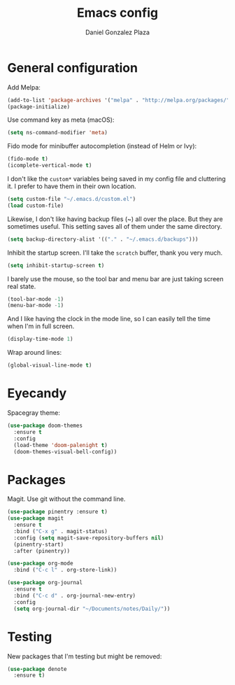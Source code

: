 #+TITLE: Emacs config
#+AUTHOR: Daniel Gonzalez Plaza

* General configuration

Add Melpa:

#+BEGIN_SRC emacs-lisp
  (add-to-list 'package-archives '("melpa" . "http://melpa.org/packages/"))
  (package-initialize)
#+END_SRC

Use command key as meta (macOS):
#+BEGIN_SRC emacs-lisp
  (setq ns-command-modifier 'meta)
#+END_SRC

Fido mode for minibuffer autocompletion (instead of Helm or Ivy):
#+BEGIN_SRC emacs-lisp
(fido-mode t)
(icomplete-vertical-mode t)
#+END_SRC

I don't like the ~custom*~ variables being saved in my config file and cluttering it. I prefer to have them in their own location.
#+BEGIN_SRC emacs-lisp
  (setq custom-file "~/.emacs.d/custom.el")
  (load custom-file)
#+END_SRC

Likewise, I don't like having backup files (~) all over the place. But they are sometimes useful. This setting saves all of them under the same directory.
#+BEGIN_SRC emacs-lisp
  (setq backup-directory-alist '(("." . "~/.emacs.d/backups")))
#+END_SRC

Inhibit the startup screen. I'll take the ~scratch~ buffer, thank you very much.
#+BEGIN_SRC emacs-lisp
  (setq inhibit-startup-screen t)
#+END_SRC

I barely use the mouse, so the tool bar and menu bar are just taking screen real state.

#+BEGIN_SRC emacs-lisp
  (tool-bar-mode -1)
  (menu-bar-mode -1)
#+END_SRC

And I like having the clock in the mode line, so I can easily tell the time when I'm in full screen.

#+BEGIN_SRC emacs-lisp
  (display-time-mode 1)
#+END_SRC

Wrap around lines:
#+BEGIN_SRC emacs-lisp
  (global-visual-line-mode t)
#+END_SRC

* Eyecandy
Spacegray theme:
#+BEGIN_SRC emacs-lisp
  (use-package doom-themes
    :ensure t
    :config
    (load-theme 'doom-palenight t)
    (doom-themes-visual-bell-config))
#+END_SRC

* Packages
Magit. Use git without the command line.

#+BEGIN_SRC emacs-lisp
  (use-package pinentry :ensure t)
  (use-package magit
    :ensure t
    :bind ("C-x g" . magit-status)
    :config (setq magit-save-repository-buffers nil)
    (pinentry-start)
    :after (pinentry))
#+END_SRC

#+BEGIN_SRC emacs-lisp
  (use-package org-mode
    :bind ("C-c l" . org-store-link))
#+END_SRC

#+BEGIN_SRC emacs-lisp
  (use-package org-journal
    :ensure t
    :bind ("C-c d" . org-journal-new-entry)
    :config
    (setq org-journal-dir "~/Documents/notes/Daily/"))
#+END_SRC
#    (setq  dgp/org-journal-daily-template (concat "** Hourly\n"))
#    (setq org-journal-date-format (concat "%A, %x \n" dgp/org-journal-daily-template))

* Testing
New packages that I'm testing but might be removed:

#+BEGIN_SRC emacs-lisp
  (use-package denote
    :ensure t)
#+END_SRC
